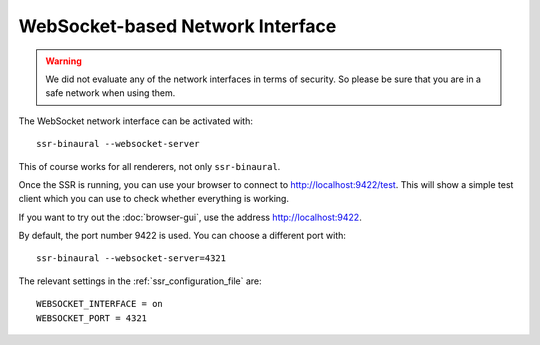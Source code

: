 WebSocket-based Network Interface
=================================

.. warning::

    We did not evaluate any of the network interfaces in terms of security.
    So please be sure that you are in a safe network when using them.

The WebSocket network interface can be activated with::

    ssr-binaural --websocket-server

This of course works for all renderers, not only ``ssr-binaural``.

Once the SSR is running, you can use your browser to connect to
http://localhost:9422/test.
This will show a simple test client which you can use to check whether
everything is working.

If you want to try out the :doc:`browser-gui`, use the address
http://localhost:9422.

By default, the port number 9422 is used.
You can choose a different port with::

    ssr-binaural --websocket-server=4321

The relevant settings in the :ref:`ssr_configuration_file` are::

    WEBSOCKET_INTERFACE = on
    WEBSOCKET_PORT = 4321
